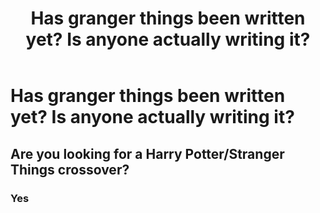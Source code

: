 #+TITLE: Has granger things been written yet? Is anyone actually writing it?

* Has granger things been written yet? Is anyone actually writing it?
:PROPERTIES:
:Author: GodricGryffindor0319
:Score: 1
:DateUnix: 1565052647.0
:DateShort: 2019-Aug-06
:FlairText: Got lost in new
:END:

** Are you looking for a Harry Potter/Stranger Things crossover?
:PROPERTIES:
:Author: StarDolph
:Score: 3
:DateUnix: 1565057104.0
:DateShort: 2019-Aug-06
:END:

*** Yes
:PROPERTIES:
:Author: GodricGryffindor0319
:Score: 3
:DateUnix: 1565057302.0
:DateShort: 2019-Aug-06
:END:
